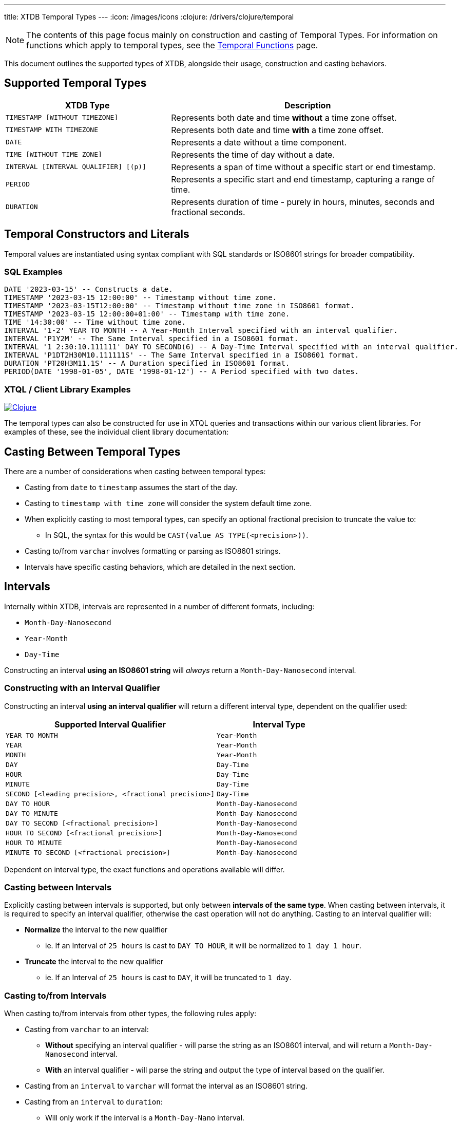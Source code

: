 ---
title: XTDB Temporal Types
---
:icon: /images/icons
:clojure: /drivers/clojure/temporal

NOTE: The contents of this page focus mainly on construction and casting of Temporal Types. For information on functions which apply to temporal types, see the link:../stdlib/temporal[Temporal Functions] page.

This document outlines the supported types of XTDB, alongside their usage, construction and casting behaviors.

== Supported Temporal Types

[cols="3,5",options="header"]
|===
|XTDB Type |Description

|`TIMESTAMP [WITHOUT TIMEZONE]`
|Represents both date and time *without* a time zone offset.

|`TIMESTAMP WITH TIMEZONE`
|Represents both date and time *with* a time zone offset.

|`DATE`
|Represents a date without a time component.

|`TIME [WITHOUT TIME ZONE]`
|Represents the time of day without a date.

|`INTERVAL [INTERVAL QUALIFIER] [(p)]`
|Represents a span of time without a specific start or end timestamp. 

|`PERIOD`
|Represents a specific start and end timestamp, capturing a range of time.

|`DURATION`
|Represents duration of time - purely in hours, minutes, seconds and fractional seconds.
|===


== Temporal Constructors and Literals

Temporal values are instantiated using syntax compliant with SQL standards or ISO8601 strings for broader compatibility.

=== SQL Examples

[source,sql]
----
DATE '2023-03-15' -- Constructs a date.
TIMESTAMP '2023-03-15 12:00:00' -- Timestamp without time zone.
TIMESTAMP '2023-03-15T12:00:00' -- Timestamp without time zone in ISO8601 format.
TIMESTAMP '2023-03-15 12:00:00+01:00' -- Timestamp with time zone.
TIME '14:30:00' -- Time without time zone.
INTERVAL '1-2' YEAR TO MONTH -- A Year-Month Interval specified with an interval qualifier.
INTERVAL 'P1Y2M' -- The Same Interval specified in a ISO8601 format.
INTERVAL '1 2:30:10.111111' DAY TO SECOND(6) -- A Day-Time Interval specified with an interval qualifier.
INTERVAL 'P1DT2H30M10.111111S' -- The Same Interval specified in a ISO8601 format.
DURATION 'PT20H3M11.1S' -- A Duration specified in ISO8601 format.
PERIOD(DATE '1998-01-05', DATE '1998-01-12') -- A Period specified with two dates.
----

=== XTQL / Client Library Examples

[.lang-icons.right]
image:{icon}/clojure.svg[Clojure,link={clojure}]

The temporal types can also be constructed for use in XTQL queries and transactions within our various client libraries. For examples of these, see the individual client library documentation:


== Casting Between Temporal Types

There are a number of considerations when casting between temporal types:

* Casting from `date` to `timestamp` assumes the start of the day.
* Casting to `timestamp with time zone` will consider the system default time zone.
* When explicitly casting to most temporal types, can specify an optional fractional precision to truncate the value to:
** In SQL, the syntax for this would be `CAST(value AS TYPE(<precision>))`.
* Casting to/from `varchar` involves formatting or parsing as ISO8601 strings.
* Intervals have specific casting behaviors, which are detailed in the next section.

== Intervals

Internally within XTDB, intervals are represented in a number of different formats, including:

- `Month-Day-Nanosecond`
- `Year-Month` 
- `Day-Time`

Constructing an interval **using an ISO8601 string** will _always_ return a `Month-Day-Nanosecond` interval.

=== Constructing with an Interval Qualifier

Constructing an interval **using an interval qualifier** will return a different interval type, dependent on the qualifier used:

[cols="5,3",options="header"]
|===
|Supported Interval Qualifier|Interval Type
|`YEAR TO MONTH` |`Year-Month`
|`YEAR`|`Year-Month`
|`MONTH`|`Year-Month`
|`DAY`|`Day-Time`
|`HOUR`|`Day-Time`
|`MINUTE`|`Day-Time`
|`SECOND [<leading precision>, <fractional precision>]`|`Day-Time`
|`DAY TO HOUR`|`Month-Day-Nanosecond`
|`DAY TO MINUTE`|`Month-Day-Nanosecond`
|`DAY TO SECOND [<fractional precision>]`|`Month-Day-Nanosecond`
|`HOUR TO SECOND [<fractional precision>]`|`Month-Day-Nanosecond`
|`HOUR TO MINUTE`|`Month-Day-Nanosecond`
|`MINUTE TO SECOND [<fractional precision>]`|`Month-Day-Nanosecond`
|===

Dependent on interval type, the exact functions and operations available will differ.

=== Casting between Intervals

Explicitly casting between intervals is supported, but only between **intervals of the same type**. When casting between intervals, it is required to specify an interval qualifier, 
otherwise the cast operation will not do anything. Casting to an interval qualifier will:

* **Normalize** the interval to the new qualifier
** ie. If an Interval of `25 hours` is cast to `DAY TO HOUR`, it will be normalized to `1 day 1 hour`.
* **Truncate** the interval to the new qualifier 
** ie. If an Interval of `25 hours` is cast to `DAY`, it will be truncated to `1 day`.

=== Casting to/from Intervals

When casting to/from intervals from other types, the following rules apply:

* Casting from `varchar` to an interval:
** **Without** specifying an interval qualifier - will parse the string as an ISO8601 interval, and will return a `Month-Day-Nanosecond` interval.
** **With** an interval qualifier - will parse the string and output the type of interval based on the qualifier.
* Casting from an `interval` to `varchar` will format the interval as an ISO8601 string.
* Casting from an `interval` to `duration`:
** Will only work if the interval is a `Month-Day-Nano` interval.
** Will only work if the month count is 0.
** Will return the entire interval as it's ISO 8601 duration - any `days` will be converted to 24 hours.
* Casting from a `duration` to `interval`:
** Always returns a `Month-Day-Nanosecond` interval.
** **Without** specifying an interval qualifier - always returns with zero days and put the whole duration into the time part of the interval.
** **With** an interval qualifier - will normalize and truncate the duration according to the interval qualifier (will normalize hours to days, with day=24 hours, if qualifier contains `DAY`).
